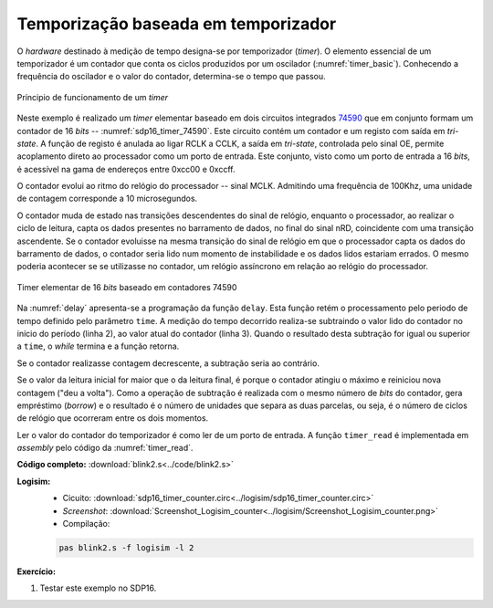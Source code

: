 .. _Timers_exemplo12:


Temporização baseada em temporizador
************************************

O *hardware* destinado à medição de tempo designa-se por temporizador (*timer*).
O elemento essencial de um temporizador é um contador
que conta os ciclos produzidos por um oscilador (:numref:`timer_basic`).
Conhecendo a frequência do oscilador e o valor do contador,
determina-se o tempo que passou.

.. figure:: timer_basic.png
   :name: timer_basic
   :align: center

   Príncipio de funcionamento de um *timer*

Neste exemplo é realizado um *timer* elementar baseado em dois circuitos integrados
`74590 <https://www.ti.com/lit/ds/symlink/sn74hc590a.pdf?ts=1618508958868&ref_url=https%253A%252F%252Fwww.google.co.uk%252F>`_
que em conjunto formam um contador de 16 *bits* -- :numref:`sdp16_timer_74590`.
Este circuito contém um contador e um registo com saída em *tri-state*.
A função de registo é anulada ao ligar RCLK a CCLK, a saída em *tri-state*,
controlada pelo sinal OE,
permite acoplamento direto ao processador como um porto de entrada.
Este conjunto, visto como um porto de entrada a 16 *bits*,
é acessível na gama de endereços entre 0xcc00 e 0xccff.

O contador evolui ao ritmo do relógio do processador -- sinal MCLK.
Admitindo uma frequência de 100Khz, uma unidade de contagem corresponde a 10 microsegundos.

O contador muda de estado nas transições descendentes do sinal de relógio,
enquanto o processador, ao realizar o ciclo de leitura,
capta os dados presentes no barramento de dados, no final do sinal nRD,
coincidente com uma transição ascendente.
Se o contador evoluisse na mesma transição do sinal de relógio
em que o processador capta os dados do barramento de dados,
o contador seria lido num momento de instabilidade
e os dados lidos estariam errados.
O mesmo poderia acontecer se se utilizasse no contador,
um relógio assíncrono em relação ao relógio do processador.

.. figure:: sdp16_timer_74590.png
   :name: sdp16_timer_74590
   :align: center

   Timer elementar de 16 *bits* baseado em contadores 74590

Na :numref:`delay` apresenta-se a programação da função ``delay``.
Esta função retém o processamento pelo periodo de tempo definido pelo parâmetro ``time``.
A medição do tempo decorrido realiza-se subtraindo
o valor lido do contador no início do período (linha 2),
ao valor atual do contador (linha 3). Quando o resultado
desta subtração for igual ou superior a ``time``, o *while* termina e a função retorna.

Se o contador realizasse contagem decrescente, a subtração seria ao contrário.

Se o valor da leitura inicial for maior que o da leitura final,
é porque o contador atingiu o máximo e reiniciou nova contagem ("deu a volta").
Como a operação de subtração é realizada com o mesmo número de *bits* do contador,
gera empréstimo (*borrow*) e o resultado é o número de unidades que separa as duas parcelas,
ou seja, é o número de ciclos de relógio que ocorreram entre os dois momentos.

.. code-block:: c
   :linenos:
   :caption: Função ``delay`` baseada no *timer* da :numref:`sdp16_timer_74590`
   :name: delay

   void delay(uint16_t time) {
   	uint16_t initial = timer_read();
   	while (timer_read() - initial < time)
   		;
   }

Ler o valor do contador do temporizador é como ler de um porto de entrada.
A função ``timer_read`` é implementada em *assembly* pelo código da :numref:`timer_read`.

.. code-block:: asm
   :linenos:
   :caption: Função ``timer_read``
   :name: timer_read

   	.equ	TIMER_ADDRESS, 0xff80

   timer_read:
   	mov	r1, TIMER_ADDRESS & 0xff
   	movt	r1, TIMER_ADDRESS >> 8
   	ldr	r0, [r0]
   	mov	pc, lr

**Código completo:** :download:`blink2.s<../code/blink2.s>`

**Logisim:**
   - Cicuito: :download:`sdp16_timer_counter.circ<../logisim/sdp16_timer_counter.circ>`
   - *Screenshot*: :download:`Screenshot_Logisim_counter<../logisim/Screenshot_Logisim_counter.png>`
   - Compilação:

   .. code-block:: console

      pas blink2.s -f logisim -l 2

**Exercício:**

1. Testar este exemplo no SDP16.
